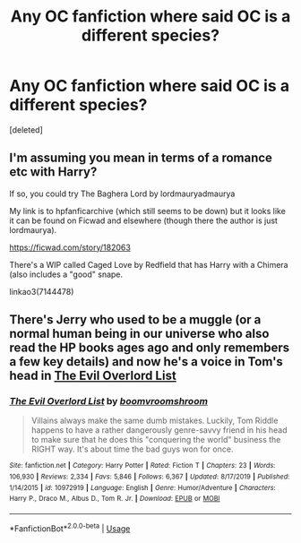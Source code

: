 #+TITLE: Any OC fanfiction where said OC is a different species?

* Any OC fanfiction where said OC is a different species?
:PROPERTIES:
:Score: 1
:DateUnix: 1589383366.0
:DateShort: 2020-May-13
:FlairText: Request
:END:
[deleted]


** I'm assuming you mean in terms of a romance etc with Harry?

If so, you could try The Baghera Lord by lordmauryadmaurya

My link is to hpfanficarchive (which still seems to be down) but it looks like it can be found on Ficwad and elsewhere (though there the author is just lordmaurya).

[[https://ficwad.com/story/182063]]

There's a WIP called Caged Love by Redfield that has Harry with a Chimera (also includes a "good" snape.

linkao3(7144478)
:PROPERTIES:
:Author: reddog44mag
:Score: 1
:DateUnix: 1589394590.0
:DateShort: 2020-May-13
:END:


** There's Jerry who used to be a muggle (or a normal human being in our universe who also read the HP books ages ago and only remembers a few key details) and now he's a voice in Tom's head in [[https://fanfiction.net/s/10972919/1/][The Evil Overlord List]]
:PROPERTIES:
:Author: 15_Redstones
:Score: 1
:DateUnix: 1589495454.0
:DateShort: 2020-May-15
:END:

*** [[https://www.fanfiction.net/s/10972919/1/][*/The Evil Overlord List/*]] by [[https://www.fanfiction.net/u/5953312/boomvroomshroom][/boomvroomshroom/]]

#+begin_quote
  Villains always make the same dumb mistakes. Luckily, Tom Riddle happens to have a rather dangerously genre-savvy friend in his head to make sure that he does this "conquering the world" business the RIGHT way. It's about time the bad guys won for once.
#+end_quote

^{/Site/:} ^{fanfiction.net} ^{*|*} ^{/Category/:} ^{Harry} ^{Potter} ^{*|*} ^{/Rated/:} ^{Fiction} ^{T} ^{*|*} ^{/Chapters/:} ^{23} ^{*|*} ^{/Words/:} ^{106,930} ^{*|*} ^{/Reviews/:} ^{2,334} ^{*|*} ^{/Favs/:} ^{5,846} ^{*|*} ^{/Follows/:} ^{6,367} ^{*|*} ^{/Updated/:} ^{8/17/2019} ^{*|*} ^{/Published/:} ^{1/14/2015} ^{*|*} ^{/id/:} ^{10972919} ^{*|*} ^{/Language/:} ^{English} ^{*|*} ^{/Genre/:} ^{Humor/Adventure} ^{*|*} ^{/Characters/:} ^{Harry} ^{P.,} ^{Draco} ^{M.,} ^{Albus} ^{D.,} ^{Tom} ^{R.} ^{Jr.} ^{*|*} ^{/Download/:} ^{[[http://www.ff2ebook.com/old/ffn-bot/index.php?id=10972919&source=ff&filetype=epub][EPUB]]} ^{or} ^{[[http://www.ff2ebook.com/old/ffn-bot/index.php?id=10972919&source=ff&filetype=mobi][MOBI]]}

--------------

*FanfictionBot*^{2.0.0-beta} | [[https://github.com/tusing/reddit-ffn-bot/wiki/Usage][Usage]]
:PROPERTIES:
:Author: FanfictionBot
:Score: 1
:DateUnix: 1589495465.0
:DateShort: 2020-May-15
:END:
